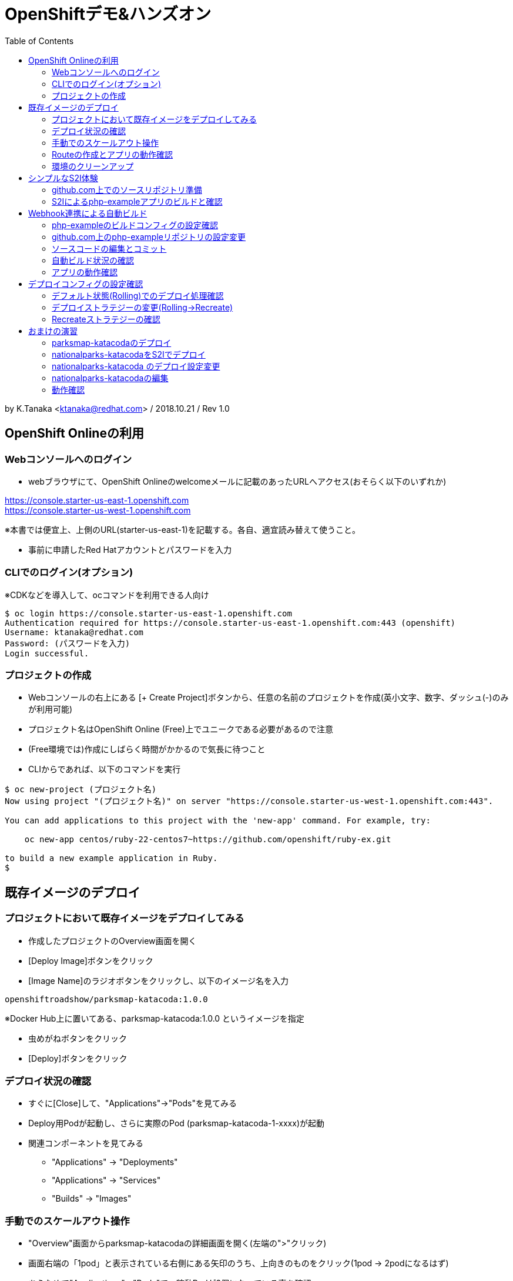 :toc: left
= OpenShiftデモ&ハンズオン

by K.Tanaka <ktanaka@redhat.com> / 2018.10.21 / Rev 1.0

== OpenShift Onlineの利用

=== Webコンソールへのログイン

* webブラウザにて、OpenShift Onlineのwelcomeメールに記載のあったURLへアクセス(おそらく以下のいずれか)
====
https://console.starter-us-east-1.openshift.com +
https://console.starter-us-west-1.openshift.com
====
※本書では便宜上、上側のURL(starter-us-east-1)を記載する。各自、適宜読み替えて使うこと。

* 事前に申請したRed Hatアカウントとパスワードを入力

=== CLIでのログイン(オプション)

※CDKなどを導入して、ocコマンドを利用できる人向け
----
$ oc login https://console.starter-us-east-1.openshift.com
Authentication required for https://console.starter-us-east-1.openshift.com:443 (openshift)
Username: ktanaka@redhat.com
Password: (パスワードを入力)
Login successful.
----

=== プロジェクトの作成

* Webコンソールの右上にある [+ Create Project]ボタンから、任意の名前のプロジェクトを作成(英小文字、数字、ダッシュ(-)のみが利用可能)
* プロジェクト名はOpenShift Online (Free)上でユニークである必要があるので注意
* (Free環境では)作成にしばらく時間がかかるので気長に待つこと
* CLIからであれば、以下のコマンドを実行

----
$ oc new-project (プロジェクト名)
Now using project "(プロジェクト名)" on server "https://console.starter-us-west-1.openshift.com:443".

You can add applications to this project with the 'new-app' command. For example, try:

    oc new-app centos/ruby-22-centos7~https://github.com/openshift/ruby-ex.git

to build a new example application in Ruby.
$
----

== 既存イメージのデプロイ

=== プロジェクトにおいて既存イメージをデプロイしてみる

* 作成したプロジェクトのOverview画面を開く
* [Deploy Image]ボタンをクリック
* [Image Name]のラジオボタンをクリックし、以下のイメージ名を入力
----
openshiftroadshow/parksmap-katacoda:1.0.0
----
※Docker Hub上に置いてある、parksmap-katacoda:1.0.0 というイメージを指定

* 虫めがねボタンをクリック
* [Deploy]ボタンをクリック

=== デプロイ状況の確認

* すぐに[Close]して、"Applications"→"Pods"を見てみる
* Deploy用Podが起動し、さらに実際のPod (parksmap-katacoda-1-xxxx)が起動
* 関連コンポーネントを見てみる
  - "Applications" → "Deployments"
  - "Applications" → "Services"
  - "Builds" → "Images"

=== 手動でのスケールアウト操作

* "Overview"画面からparksmap-katacodaの詳細画面を開く(左端の">"クリック)
* 画面右端の「1pod」と表示されている右側にある矢印のうち、上向きのものをクリック(1pod → 2podになるはず)
* あらためて"Applications"→"Pods"で、稼動Podが2個になっている事を確認
* "Resources" → "Quota" にて、Quota制限の状況を確認
* 今度は下向き矢印をクリックして、2pod→1podに変更
* 同様にPodの変動を確認

=== Routeの作成とアプリの動作確認

* "Overview"にて parksmap-katacoda の詳細を表示させた状態で、"Create Route"をクリック
* パラメータはデフォルトのままで良いので [Create]ボタンをクリック

* "Applications" → "Routes" にて、Routeが作成されていることを確認
* (一呼吸置いてから)Hostnameのカラムにあるリンクをクリック
  → Parksmapアプリ(Map Visualizer)が起動するとを確認

=== 環境のクリーンアップ

* 左上のプロジェクト名をクリック→"View All Projects"
* プロジェクト名の右端にあるメニューボタン("…"が90度回転したようなアイコン)をクリック→"Delete Project"
* プロジェクト名の入力を求められるので、指示通りにタイプして"Delete"をクリック
* 画面上で該当プロジェクトの表示が消えてから、あらためて"Create Project"する
* ocコマンドが使えるならば、プロジェクト自体を消すのではなく、プロジェクト内の関連コンポーネントのみを削除することも容易
----
$ oc delete all --selector app=parksmap-katacoda
deploymentconfig "parksmap-katacoda" deleted
imagestream "parksmap-katacoda" deleted
route "parksmap-katacoda" deleted
pod "parksmap-katacoda-1-lms4m" deleted
service "parksmap-katacoda" deleted
$
----

== シンプルなS2I体験

=== github.com上でのソースリポジトリ準備

* GitHubへサインイン(右上のSign In → user/pass入力)
====
https://github.com
====
* 以下のURLへアクセス
====
https://github.com/kostanaka/php-example
====
* 右上にある"Fork"をクリックして、このリポジトリをフォーク
* フォークしたリポジトリを確認
----
https://github.com/(あなたのアカウント名)/php-example
----
* 右上にある緑のボタン"Clone or download"をクリック→右端のcopyアイコンをクリックして、リポジトリのURLをコピーしておく

=== S2Iによるphp-exampleアプリのビルドと確認

* OpenShift画面に戻り、"Catalog"をクリック
* "Languages"→"PHP"→"PHP"をクリック→[Next]ボタン
* Application Nameに"php-example"を入力
* Git Repositoryに、先ほどコピーしたURLをペースト
----
https://github.com/(あたなのアカウント名)/php-example.git
----
* [Create]ボタン
* "Applications"→"Pods" あるいは "Builds"→"Builds"→ php-example-1 → "View Log"あたりで、ビルド状況やログを確認
* 自動で Route まで作成されていることを確認した後、外部公開用URLをクリック → "Hello world!"が表示されていれば成功(時間がかかる場合があります)

== Webhook連携による自動ビルド

=== php-exampleのビルドコンフィグの設定確認

* "Builds"→"Builds"→php-example→"Cofiguration"タブ
* Source Repo:が、自身のGitHub上のリポジトリを指していることを確認
* GitHub Webhook URL:の内容をコピー(右端のCOPYアイコン)

=== github.com上のphp-exampleリポジトリの設定変更

* Webブラウザにて、自身のphp-exampleリポジトリページを開く
====
https://github.com/(自身のアカウント名)/php-example
====
* 右上の"Settings"タブを開く
* 左側のOptionsの中にある"Webhooks"をクリック
* [Add webhook]をクリック
* [Payload URL]へ、先ほどコピーしたWebhook URLをペースト
* [Content type]を "application/json"へ変更
* [Add webhook]をクリック

=== ソースコードの編集とコミット
* 再び、自身のphp-exampleリポジトリページに戻る(左上の"php-example"をクリック、など)
* index.phpをクリックして中身を表示
* 右上の鉛筆アイコンをクリックして、編集モードに
* 当たり障りの無いようにテキストを編集("Hello"を"Good-bye"にするとか..)
* 一番下の[Commit changes]ボタンをクリック

=== 自動ビルド状況の確認

* OpenShift画面に戻り、ビルドコンフィグまたはPod一覧画面を開く
* ビルドが開始されていることを確認

=== アプリの動作確認

* デプロイの完了を待って、公開URLへアクセス
* 自身で編集した通りに、表示されるメッセージが変更されていることを確認

== デプロイコンフィグの設定確認

* "Applications" → "Deployments" → php-example
* "Configuration"タブ
* Strategy:の設定が"Rolling"になっていることを確認

=== デフォルト状態(Rolling)でのデプロイ処理確認

* [Deploy]ボタンをクリック後、すぐに "Applications"→"Pods"へ
* 以下の一連の動作を確認
  - deploy処理用のPod起動
  - 新Podの起動 (Creating → Running)
  - 旧Podの終了 (Terminating → 画面から消滅)

上記は、Podを2つ以上にした状態で実行するとわかりやすいです。
CDK環境などで実行している方は、あらかじめPod数を増やした状態で実行して下さい。
OpenShift Online (Free) ではquota制限のため、Podを2にした状態では再デプロイ処理が止まってしまうので注意が必要です。

=== デプロイストラテジーの変更(Rolling→Recreate)

* 再び"Applications"→"Deployments"→php-example→"Configuration"タブ
* 右上の[Actions]から"Edit YAML"をクリック
* "type: Rolling" を "type: Recreate"に変更し、その上にある"rollingParams:"〜"updatePeriodSeconds: 1" のブロックを全消し
----
  strategy:
    activeDeadlineSeconds: 21600
    resources: {}
    type: Recreate
----

=== Recreateストラテジーの確認

* Overviewから、php-exampleのPod数を2に増やす
* "Applications"→"Deployments"→php-example
* [Deploy]ボタンをクリック後、すぐに "Applications"→"Pods"へ
* 以下の一連の動作を確認
  - deploy処理用のPod起動
  - 旧Pod(x2)の終了 (Terminating → 画面から消滅)
  - 新Pod(x2)の起動 (Creating → Running)

== おまけの演習

再び環境をクリーンアップして、以下の作業をやってみてください。

=== parksmap-katacodaのデプロイ

以下のイメージを元にアプリケーションをデプロイして、外部からアクセス可能な状態にしてください
----
openshiftroadshow/parksmap-katacoda:1.0.0
----

=== nationalparks-katacodaをS2Iでデプロイ

以下のURLで公開されているリポジトリをfork後、
CatalogにあるPythonのS2Iを使って、デプロイしてください
====
https://github.com/openshift-roadshow/nationalparks-katacoda
====

正常にデプロイが完了したら、事前に作成していたparksmap-katacodaアプリケーションのURLをアクセスします。地図上にNational Parksがプロットされていれば成功です。

=== nationalparks-katacoda のデプロイ設定変更

* 正常デプロイ後、デプロイストラテジーを Recreate に変更 (※OpenShift Onlineのリソース制限を回避するための作業)
* GitHub上のリポジトリへのcommitで、nationalparks-katacodaが再ビルドされるように、Webhookを設定

=== nationalparks-katacodaの編集

* nationalparks-katacodaリポジトリ内のnationalparks.json を編集し、先頭に以下の内容(1行)を追加してcommit
----
{ "countryCode": "JP", "countryName": "Japan", "coordinates": [ 34.6525,  135.5063], "name": "Osaka Tsutenkaku Tower", "toponymName": "Osaka Tsutenkaku Tower"}
----
* ビルド処理が動きだすことを確認

=== 動作確認

再び parksmap-katacoda アプリケーションのURLを開き、新世界あたりに表示ポイントが増えていたら成功

(以上)
